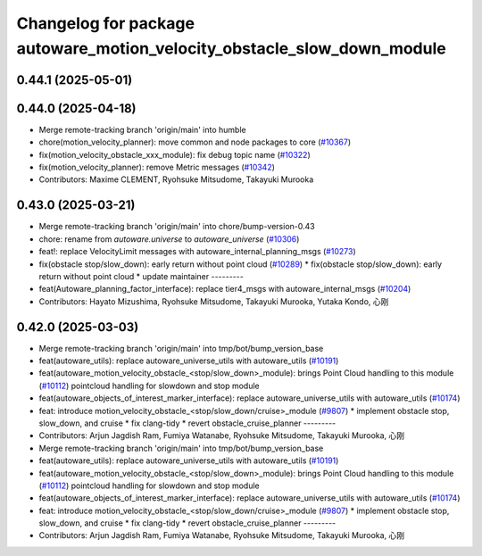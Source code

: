 ^^^^^^^^^^^^^^^^^^^^^^^^^^^^^^^^^^^^^^^^^^^^^^^^^^^^^^^^^^^^^^^^^^^^^^^^
Changelog for package autoware_motion_velocity_obstacle_slow_down_module
^^^^^^^^^^^^^^^^^^^^^^^^^^^^^^^^^^^^^^^^^^^^^^^^^^^^^^^^^^^^^^^^^^^^^^^^

0.44.1 (2025-05-01)
-------------------

0.44.0 (2025-04-18)
-------------------
* Merge remote-tracking branch 'origin/main' into humble
* chore(motion_velocity_planner): move common and node packages to core (`#10367 <https://github.com/autowarefoundation/autoware_universe/issues/10367>`_)
* fix(motion_velocity_obstacle_xxx_module): fix debug topic name (`#10322 <https://github.com/autowarefoundation/autoware_universe/issues/10322>`_)
* fix(motion_velocity_planner): remove Metric messages (`#10342 <https://github.com/autowarefoundation/autoware_universe/issues/10342>`_)
* Contributors: Maxime CLEMENT, Ryohsuke Mitsudome, Takayuki Murooka

0.43.0 (2025-03-21)
-------------------
* Merge remote-tracking branch 'origin/main' into chore/bump-version-0.43
* chore: rename from `autoware.universe` to `autoware_universe` (`#10306 <https://github.com/autowarefoundation/autoware_universe/issues/10306>`_)
* feat!: replace VelocityLimit messages with autoware_internal_planning_msgs (`#10273 <https://github.com/autowarefoundation/autoware_universe/issues/10273>`_)
* fix(obstacle stop/slow_down): early return without point cloud (`#10289 <https://github.com/autowarefoundation/autoware_universe/issues/10289>`_)
  * fix(obstacle stop/slow_down): early return without point cloud
  * update maintainer
  ---------
* feat(Autoware_planning_factor_interface): replace tier4_msgs with autoware_internal_msgs (`#10204 <https://github.com/autowarefoundation/autoware_universe/issues/10204>`_)
* Contributors: Hayato Mizushima, Ryohsuke Mitsudome, Takayuki Murooka, Yutaka Kondo, 心刚

0.42.0 (2025-03-03)
-------------------
* Merge remote-tracking branch 'origin/main' into tmp/bot/bump_version_base
* feat(autoware_utils): replace autoware_universe_utils with autoware_utils  (`#10191 <https://github.com/autowarefoundation/autoware_universe/issues/10191>`_)
* feat(autoware_motion_velocity_obstacle\_<stop/slow_down>_module): brings Point Cloud handling to this module (`#10112 <https://github.com/autowarefoundation/autoware_universe/issues/10112>`_)
  pointcloud handling for slowdown and stop module
* feat(autoware_objects_of_interest_marker_interface): replace autoware_universe_utils with autoware_utils (`#10174 <https://github.com/autowarefoundation/autoware_universe/issues/10174>`_)
* feat: introduce motion_velocity_obstacle\_<stop/slow_down/cruise>_module (`#9807 <https://github.com/autowarefoundation/autoware_universe/issues/9807>`_)
  * implement obstacle stop, slow_down, and cruise
  * fix clang-tidy
  * revert obstacle_cruise_planner
  ---------
* Contributors: Arjun Jagdish Ram, Fumiya Watanabe, Ryohsuke Mitsudome, Takayuki Murooka, 心刚

* Merge remote-tracking branch 'origin/main' into tmp/bot/bump_version_base
* feat(autoware_utils): replace autoware_universe_utils with autoware_utils  (`#10191 <https://github.com/autowarefoundation/autoware_universe/issues/10191>`_)
* feat(autoware_motion_velocity_obstacle\_<stop/slow_down>_module): brings Point Cloud handling to this module (`#10112 <https://github.com/autowarefoundation/autoware_universe/issues/10112>`_)
  pointcloud handling for slowdown and stop module
* feat(autoware_objects_of_interest_marker_interface): replace autoware_universe_utils with autoware_utils (`#10174 <https://github.com/autowarefoundation/autoware_universe/issues/10174>`_)
* feat: introduce motion_velocity_obstacle\_<stop/slow_down/cruise>_module (`#9807 <https://github.com/autowarefoundation/autoware_universe/issues/9807>`_)
  * implement obstacle stop, slow_down, and cruise
  * fix clang-tidy
  * revert obstacle_cruise_planner
  ---------
* Contributors: Arjun Jagdish Ram, Fumiya Watanabe, Ryohsuke Mitsudome, Takayuki Murooka, 心刚
